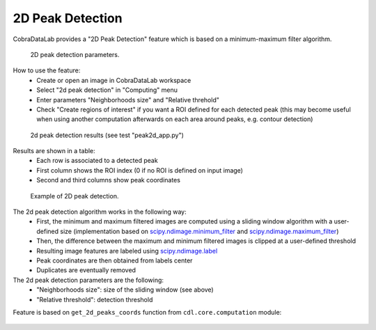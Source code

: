 .. _ref-to-2d-peak-detection:

2D Peak Detection
=================

CobraDataLab provides a "2D Peak Detection" feature which is based on a
minimum-maximum filter algorithm.

.. figure:: /images/2d_peak_detection/peak2d_app_param.png

    2D peak detection parameters.

How to use the feature:
  - Create or open an image in CobraDataLab workspace
  - Select "2d peak detection" in "Computing" menu
  - Enter parameters "Neighborhoods size" and "Relative threhold"
  - Check "Create regions of interest" if you want a ROI defined for each
    detected peak (this may become useful when using another computation
    afterwards on each area around peaks, e.g. contour detection)

.. figure:: /images/2d_peak_detection/peak2d_app_results.png

    2d peak detection results (see test "peak2d_app.py")

Results are shown in a table:
  - Each row is associated to a detected peak
  - First column shows the ROI index (0 if no ROI is defined on input image)
  - Second and third columns show peak coordinates

.. figure:: /images/2d_peak_detection/peak2d_app_zoom.png

    Example of 2D peak detection.

The 2d peak detection algorithm works in the following way:
  - First, the minimum and maximum filtered images are computed
    using a sliding window algorithm with a user-defined size
    (implementation based on `scipy.ndimage.minimum_filter <https://docs.scipy.org/doc/scipy/reference/generated/scipy.ndimage.minimum_filter.html>`_
    and `scipy.ndimage.maximum_filter <https://docs.scipy.org/doc/scipy/reference/generated/scipy.ndimage.maximum_filter.html>`_)
  - Then, the difference between the maximum and minimum filtered
    images is clipped at a user-defined threshold
  - Resulting image features are labeled using `scipy.ndimage.label <https://docs.scipy.org/doc/scipy/reference/generated/scipy.ndimage.label.html>`_
  - Peak coordinates are then obtained from labels center
  - Duplicates are eventually removed

The 2d peak detection parameters are the following:
  - "Neighborhoods size": size of the sliding window (see above)
  - "Relative threshold": detection threshold

Feature is based on ``get_2d_peaks_coords`` function
from ``cdl.core.computation`` module:

  .. literalinclude:: ../../../cdl/core/computation/image.py
     :pyobject: get_2d_peaks_coords
